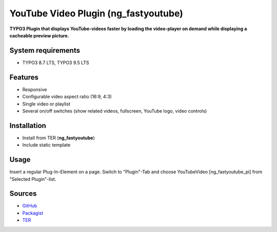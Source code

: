 YouTube Video Plugin (ng_fastyoutube)
=====================================

**TYPO3 Plugin that displays YouTube-videos faster by loading the video-player on demand while displaying a cacheable preview picture.**

System requirements
-------------------

- TYPO3 8.7 LTS, TYPO3 9.5 LTS

Features
--------

- Responsive
- Configurable video aspect ratio (16:9, 4:3)
- Single video or playlist
- Several on/off switches (show related videos, fullscreen, YouTube logo, video controls)

Installation
------------
-  Install from TER (**ng_fastyoutube**)
-  Include static template

Usage
-----

Insert a regular Plug-In-Element on a page. Switch to "Plugin"-Tab and choose YouTubeVideo [ng_fastyoutube_pi] 
from "Selected Plugin"-list.

Sources
-------

-  `GitHub`_
-  `Packagist`_
-  `TER`_

.. _GitHub: https://github.com/nelsonglory/ng_fastyoutube
.. _Packagist: https://packagist.org/packages/phfr/ng_fastyoutube
.. _TER: https://extensions.typo3.org/extension/ng_fastyoutube/

